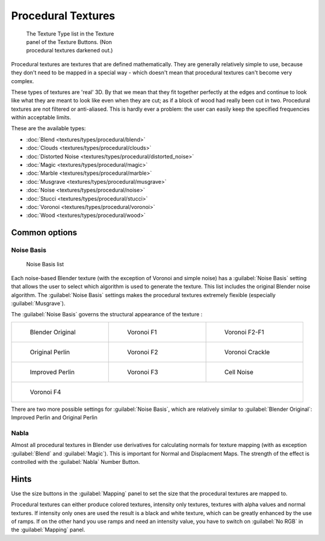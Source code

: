 
Procedural Textures
===================


.. figure:: /images/25-Manual-Textures-Procedural-Menu.jpg
   :width: 240px
   :figwidth: 240px

   The Texture Type list in the Texture panel of the Texture Buttons. (Non procedural textures darkened out.)


Procedural textures are textures that are defined mathematically.
They are generally relatively simple to use, because they don't need to be mapped in a special
way - which doesn't mean that procedural textures can't become very complex.

These types of textures are 'real' 3D. By that we mean that they fit together perfectly at the
edges and continue to look like what they are meant to look like even when they are cut;
as if a block of wood had really been cut in two.
Procedural textures are not filtered or anti-aliased. This is hardly ever a problem:
the user can easily keep the specified frequencies within acceptable limits.

These are the available types:


- :doc:`Blend <textures/types/procedural/blend>`
- :doc:`Clouds <textures/types/procedural/clouds>`
- :doc:`Distorted Noise <textures/types/procedural/distorted_noise>`
- :doc:`Magic <textures/types/procedural/magic>`
- :doc:`Marble <textures/types/procedural/marble>`
- :doc:`Musgrave <textures/types/procedural/musgrave>`
- :doc:`Noise <textures/types/procedural/noise>`
- :doc:`Stucci <textures/types/procedural/stucci>`
- :doc:`Voronoi <textures/types/procedural/voronoi>`
- :doc:`Wood <textures/types/procedural/wood>`


Common options
--------------


Noise Basis
~~~~~~~~~~~


.. figure:: /images/Doc-26-Manual-Textures-Procedural-Noise-Basis.jpg
   :width: 300px
   :figwidth: 300px

   Noise Basis list


Each noise-based Blender texture (with the exception of Voronoi and simple noise) has a
:guilabel:`Noise Basis` setting that allows the user to select which algorithm is used to
generate the texture. This list includes the original Blender noise algorithm.
The :guilabel:`Noise Basis` settings makes the procedural textures extremely flexible
(especially :guilabel:`Musgrave`\ ).

The :guilabel:`Noise Basis` governs the structural appearance of the texture :


+-------------------------------------------------+-------------------------------------------+------------------------------------------------+
+.. figure:: /images/NoiseBasisBlenderOriginal.jpg|.. figure:: /images/NoiseBasisVoronoiF1.jpg|.. figure:: /images/NoiseBasisVoronoiF2-F1.jpg  +
+   :width: 160px                                 |   :width: 160px                           |   :width: 160px                                +
+   :figwidth: 160px                              |   :figwidth: 160px                        |   :figwidth: 160px                             +
+                                                 |                                           |                                                +
+   Blender Original                              |   Voronoi F1                              |   Voronoi F2-F1                                +
+-------------------------------------------------+-------------------------------------------+------------------------------------------------+
+.. figure:: /images/NoiseBasisOriginalPerlin.jpg |.. figure:: /images/NoiseBasisVoronoiF2.jpg|.. figure:: /images/NoiseBasisVoronoiCrackle.jpg+
+   :width: 160px                                 |   :width: 160px                           |   :width: 160px                                +
+   :figwidth: 160px                              |   :figwidth: 160px                        |   :figwidth: 160px                             +
+                                                 |                                           |                                                +
+   Original Perlin                               |   Voronoi F2                              |   Voronoi Crackle                              +
+-------------------------------------------------+-------------------------------------------+------------------------------------------------+
+.. figure:: /images/NoiseBasisImprovedPerlin.jpg |.. figure:: /images/NoiseBasisVoronoiF3.jpg|.. figure:: /images/NoiseBasisCellNoise.jpg     +
+   :width: 160px                                 |   :width: 160px                           |   :width: 160px                                +
+   :figwidth: 160px                              |   :figwidth: 160px                        |   :figwidth: 160px                             +
+                                                 |                                           |                                                +
+   Improved Perlin                               |   Voronoi F3                              |   Cell Noise                                   +
+-------------------------------------------------+-------------------------------------------+------------------------------------------------+
+.. figure:: /images/NoiseBasisVoronoiF4.jpg                                                                                                   +
+   :width: 160px                                                                                                                              +
+   :figwidth: 160px                                                                                                                           +
+                                                                                                                                              +
+   Voronoi F4                                                                                                                                 +
+-------------------------------------------------+-------------------------------------------+------------------------------------------------+

There are two more possible settings for :guilabel:`Noise Basis`\ ,
which are relatively similar to :guilabel:`Blender Original`\ :
Improved Perlin and Original Perlin


Nabla
~~~~~


Almost all procedural textures in Blender use derivatives for calculating normals for texture
mapping (with as exception :guilabel:`Blend` and :guilabel:`Magic`\ ).
This is important for Normal and Displacment Maps.
The strength of the effect is controlled with the :guilabel:`Nabla` Number Button.


Hints
-----


Use the size buttons in the :guilabel:`Mapping` panel to set the size that the procedural
textures are mapped to.

Procedural textures can either produce colored textures, intensity only textures,
textures with alpha values and normal textures.
If intensity only ones are used the result is a black and white texture,
which can be greatly enhanced by the use of ramps.
If on the other hand you use ramps and need an intensity value,
you have to switch on :guilabel:`No RGB` in the :guilabel:`Mapping` panel.


